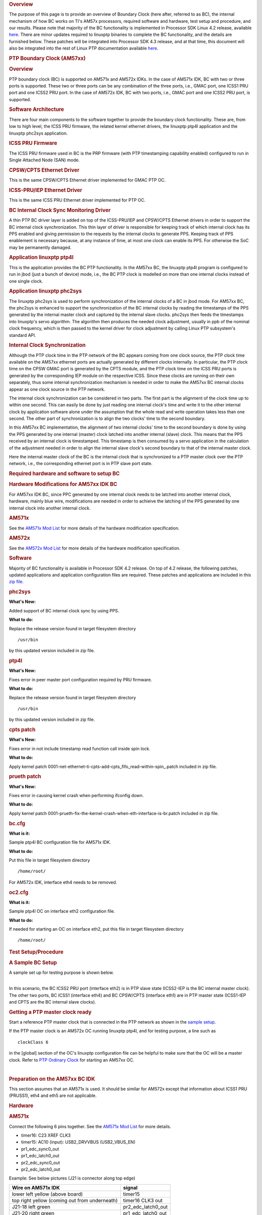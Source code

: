 .. http://processors.wiki.ti.com/index.php/Processor_SDK_LINUX_PTP_BC

.. rubric:: Overview
   :name: overview

The purpose of this page is to provide an overview of Boundary Clock
(here after, referred to as BC), the internal mechanism of how BC works
on TI's AM57x processors, required software and hardware, test setup and
procedure, and our results. Please note that majority of the BC
functionality is implemented in Processor SDK Linux 4.2 release,
available
`here <http://software-dl.ti.com/processor-sdk-linux-rt/esd/AM57X/04_02_00_09/index_FDS.html>`__.
There are minor updates required to linuxptp binaries to complete the BC
functionality, and the details are furnished below. These patches will
be integrated into Processor SDK 4.3 release, and at that time, this
document will also be integrated into the rest of Linux PTP
documentation available
`here <http://processors.wiki.ti.com/index.php/Processor_SDK_LINUX_PTP>`__.

.. rubric:: PTP Boundary Clock (AM57xx)
   :name: ptp-boundary-clock-am57xx

.. rubric:: Overview
   :name: overview-1

PTP boundary clock (BC) is supported on AM571x and AM572x IDKs. In the
case of AM571x IDK, BC with two or three ports is supported. These two
or three ports can be any combination of the three ports, i.e., GMAC
port, one ICSS1 PRU port and one ICSS2 PRU port. In the case of AM572x
IDK, BC with two ports, i.e., GMAC port and one ICSS2 PRU port, is
supported.

.. rubric:: Software Architecture
   :name: software-architecture

There are four main components to the software together to provide the
boundary clock functionality. These are, from low to high level, the
ICSS PRU firmware, the related kernel ethernet drivers, the linuxptp
ptp4l application and the linuxptp phc2sys application.

.. rubric:: ICSS PRU Firmware
   :name: icss-pru-firmware

The ICSS PRU firmware used in BC is the PRP firmware (with PTP
timestamping capability enabled) configured to run in Single Attached
Node (SAN) mode.

.. rubric:: CPSW/CPTS Ethernet Driver
   :name: cpswcpts-ethernet-driver

This is the same CPSW/CPTS Ethernet driver implemented for GMAC PTP OC.

.. rubric:: ICSS-PRU/IEP Ethernet Driver
   :name: icss-pruiep-ethernet-driver

This is the same ICSS PRU Ethernet driver implemented for PTP OC.

.. rubric:: BC Internal Clock Sync Monitoring Driver
   :name: bc-internal-clock-sync-monitoring-driver

A thin PTP BC driver layer is added on top of the ICSS-PRU/IEP and
CPSW/CPTS Ethernet drivers in order to support the BC internal clock
synchronization. This thin layer of driver is responsible for keeping
track of which internal clock has its PPS enabled and giving permission
to the requests by the internal clocks to generate PPS. Keeping track of
PPS enablement is necessary because, at any instance of time, at most
one clock can enable its PPS. For otherwise the SoC may be permanently
damaged.

.. rubric:: Application linuxptp ptp4l
   :name: application-linuxptp-ptp4l

This is the application provides the BC PTP functionality. In the AM57xx
BC, the linuxptp ptp4l program is configured to run in jbod (just a
bunch of device) mode, i.e., the BC PTP clock is modelled on more than
one internal clocks instead of one single clock.

.. rubric:: Application linuxptp phc2sys
   :name: application-linuxptp-phc2sys

The linuxptp phc2sys is used to perform synchronization of the internal
clocks of a BC in jbod mode. For AM57xx BC, the phc2sys is enhanced to
support the synchronization of the BC internal clocks by reading the
timestamps of the PPS generated by the internal master clock and
captured by the internal slave clocks. phc2sys then feeds the timestamps
into linuxptp's servo algorithm. The algorithm then produces the needed
clock adjustment, usually in ppb of the nominal clock frequency, which
is then passed to the kernel driver for clock adjustment by calling
Linux PTP subsystem's standard API.

.. rubric:: Internal Clock Synchronization
   :name: internal-clock-synchronization

Although the PTP clock time in the PTP network of the BC appears coming
from one clock source, the PTP clock time available on the AM57xx
ethernet ports are actually generated by different clocks internally. In
particular, the PTP clock time on the CPSW GMAC port is generated by the
CPTS module, and the PTP clock time on the ICSS PRU ports is generated
by the corresponding IEP module on the respective ICSS. Since these
clocks are running on their own separately, thus some internal
synchronization mechanism is needed in order to make the AM57xx BC
internal clocks appear as one clock source in the PTP network.

The internal clock synchronization can be considered in two parts. The
first part is the alignment of the clock time up to within one second.
This can easily be done by just reading one internal clock's time and
write it to the other internal clock by application software alone under
the assumption that the whole read and write operation takes less than
one second. The other part of synchronization is to align the two
clocks' time to the second boundary.

In this AM57xx BC implementation, the alignment of two internal clocks'
time to the second boundary is done by using the PPS generated by one
internal (master) clock latched into another internal (slave) clock.
This means that the PPS received by an internal clock is timestamped.
This timestamp is then consumed by a servo application in the
calculation of the adjustment needed in order to align the internal
slave clock's second boundary to that of the internal master clock.

Here the internal master clock of the BC is the internal clock that is
synchronized to a PTP master clock over the PTP network, i.e., the
corresponding ethernet port is in PTP slave port state.

.. rubric:: Required hardware and software to setup BC
   :name: required-hardware-and-software-to-setup-bc

.. rubric:: Hardware Modifications for AM57xx IDK BC
   :name: hardware-modifications-for-am57xx-idk-bc

For AM57xx IDK BC, since PPC generated by one internal clock needs to be
latched into another internal clock, hardware, mainly blue wire,
modifications are needed in order to achieive the latching of the PPS
generated by one internal clock into another internal clock.

.. rubric:: AM571x
   :name: am571x

See the `AM571x Mod
List <http://processors.wiki.ti.com/images/6/66/Am571x_idk_bc_ModList.pdf>`__
for more details of the hardware modification specification.

.. rubric:: AM572x
   :name: am572x

See the `AM572x Mod
List <http://processors.wiki.ti.com/images/c/c3/Am572x_idk_bc_ModList.pdf>`__
for more details of the hardware modification specification.

.. rubric:: Software
   :name: software

Majority of BC functionality is available in Processor SDK 4.2 release.
On top of 4.2 release, the following patches, updated applications and
application configuration files are required. These patches and
applications are included in this `zip
file <http://processors.wiki.ti.com/images/5/51/Bc_patches.zip>`__.

.. rubric:: phc2sys
   :name: phc2sys

**What's New:**

Added support of BC internal clock sync by using PPS.

**What to do:**

Replace the release version found in target filesystem directory

::

    /usr/bin

by this updated version included in zip file.

.. rubric:: ptp4l
   :name: ptp4l

**What's New:**

Fixes error in peer master port configuration required by PRU firmware.

**What to do:**

Replace the release version found in target filesystem directory

::

    /usr/bin

by this updated version included in zip file.

.. rubric:: cpts patch
   :name: cpts-patch

**What's New:**

Fixes error in not include timestamp read function call inside spin
lock.

**What to do:**

Apply kernel patch
0001-net-ethernet-ti-cpts-add-cpts\_fifo\_read-within-spin\_.patch
included in zip file.

.. rubric:: prueth patch
   :name: prueth-patch

**What's New:**

Fixes error in causing kernel crash when performing ifconfig down.

**What to do:**

Apply kernel patch
0001-prueth-fix-the-kernel-crash-when-eth-interface-is-br.patch included
in zip file.

.. rubric:: bc.cfg
   :name: bc.cfg

**What is it:**

Sample ptp4l BC configuration file for AM571x IDK.

**What to do:**

Put this file in target filesystem directory

::

    /home/root/

For AM572x IDK, interface eth4 needs to be removed.

.. rubric:: oc2.cfg
   :name: oc2.cfg

**What is it:**

Sample ptp4l OC on interface eth2 configuration file.

**What to do:**

If needed for starting an OC on interface eth2, put this file in target
filesystem directory

::

    /home/root/

.. rubric:: Test Setup/Procedure
   :name: test-setupprocedure

.. rubric:: A Sample BC Setup
   :name: a-sample-bc-setup

A sample set up for testing purpose is shown below.

.. Image:: ../images/Bc_connect.jpg

| 
| In this scenario, the BC ICSS2 PRU port (interface eth2) is in PTP
  slave state (ICSS2-IEP is the BC internal master clock). The other two
  ports, BC ICSS1 (interface eth4) and BC CPSW/CPTS (interface eth1) are
  in PTP master state (ICSS1-IEP and CPTS are the BC internal slave
  clocks).

.. rubric:: Getting a PTP master clock ready
   :name: getting-a-ptp-master-clock-ready

Start a reference PTP master clock that is connected in the PTP network
as shown in the `sample setup <#A_Sample_BC_Setup>`__.

If the PTP master clock is an AM572x OC running linuxptp ptp4l, and for
testing purpose, a line such as

::

    clockClass 6

in the [global] section of the OC's linuxptp configuration file can be
helpful to make sure that the OC will be a master clock. Refer to `PTP
Ordinary
Clock <http://processors.wiki.ti.com/index.php/Processor_SDK_LINUX_PTP#PTP_Ordinary_Clock>`__
for starting an AM57xx OC.

| 

.. rubric:: Preparation on the AM57xx BC IDK
   :name: preparation-on-the-am57xx-bc-idk

This section assumes that an AM571x is used. It should be similar for
AM572x except that information about ICSS1 PRU (PRUSS1), eth4 and eth5
are not applicable.

.. rubric:: Hardware
   :name: hardware

.. rubric:: AM571x
   :name: am571x-1

Connect the following 6 pins together. See the `AM571x Mod
List <http://processors.wiki.ti.com/images/6/66/Am571x_idk_bc_ModList.pdf>`__
for more details.

-  timer16: C23 XREF CLK3
-  timer15: AC10 (input): USB2\_DRVVBUS (USB2\_VBUS\_EN)
-  pr1\_edc\_sync0\_out
-  pr1\_edc\_latch0\_out
-  pr2\_edc\_sync0\_out
-  pr2\_edc\_latch0\_out

Example: See below pictures (J21 is connector along top edge)

+--------------------------------------+--------------------------------------+
| Wire on AM571x IDK                   | signal                               |
+======================================+======================================+
| lower left yellow (above board)      | .. raw:: html                        |
|                                      |                                      |
|                                      |    <div style="text-align: center;"> |
|                                      |                                      |
|                                      | timer15                              |
|                                      |                                      |
|                                      | .. raw:: html                        |
|                                      |                                      |
|                                      |    </div>                            |
+--------------------------------------+--------------------------------------+
| top right yellow (coming out from    | .. raw:: html                        |
| underneath)                          |                                      |
|                                      |    <div style="text-align: center;"> |
|                                      |                                      |
|                                      | timer16 CLK3 out                     |
|                                      |                                      |
|                                      | .. raw:: html                        |
|                                      |                                      |
|                                      |    </div>                            |
+--------------------------------------+--------------------------------------+
| J21-18 left green                    | .. raw:: html                        |
|                                      |                                      |
|                                      |    <div style="text-align: center;"> |
|                                      |                                      |
|                                      | pr2\_edc\_latch0\_out                |
|                                      |                                      |
|                                      | .. raw:: html                        |
|                                      |                                      |
|                                      |    </div>                            |
+--------------------------------------+--------------------------------------+
| J21-20 right green                   | .. raw:: html                        |
|                                      |                                      |
|                                      |    <div style="text-align: center;"> |
|                                      |                                      |
|                                      | pr1\_edc\_latch0\_out                |
|                                      |                                      |
|                                      | .. raw:: html                        |
|                                      |                                      |
|                                      |    </div>                            |
+--------------------------------------+--------------------------------------+
| J21-54 left red                      | .. raw:: html                        |
|                                      |                                      |
|                                      |    <div style="text-align: center;"> |
|                                      |                                      |
|                                      | pr1\_edc\_sync0\_out                 |
|                                      |                                      |
|                                      | .. raw:: html                        |
|                                      |                                      |
|                                      |    </div>                            |
+--------------------------------------+--------------------------------------+
| J21-56 right red                     | .. raw:: html                        |
|                                      |                                      |
|                                      |    <div style="text-align: center;"> |
|                                      |                                      |
|                                      | pr2\_edc\_sync0\_out                 |
|                                      |                                      |
|                                      | .. raw:: html                        |
|                                      |                                      |
|                                      |    </div>                            |
+--------------------------------------+--------------------------------------+

.. Image:: ../images/Am571x_whole_small2.jpg

and this more J21 focused of the same picture above

.. Image:: ../images/Am571x_j21.jpg

.. rubric:: AM572x
   :name: am572x-1

Connect the following 4 pins together. See the `AM572x Mod
List <http://processors.wiki.ti.com/images/c/c3/Am572x_idk_bc_ModList.pdf>`__
for more details.

-  timer16: C23 XREF CLK3
-  timer15: AC10 (input): USB2\_DRVVBUS (USB2\_VBUS\_EN)
-  pr2\_edc\_sync0\_out
-  pr2\_edc\_latch0\_out

.. rubric:: Software
   :name: software-1

See a complete sample log for AM571x BC log
`here <http://processors.wiki.ti.com/images/2/20/Bc_20180112.pdf>`__. As
is shown in the log, right after the root login, the content of some
shell scripts are displayed. Some of the scrits are for retrieving
system information while others are for performing configurations. These
sample scripts are for informational purpose only.

Since BC and OC are supported by using the PRP firmware configured to
run in SAN mode, make sure to boot up the kernel with the parameters

-  ti\_prueth.pruss1\_ethtype=2
-  ti\_prueth.pruss2\_ethtype=2

in the bootargs. The firmware

-  am57xx-pru0-pruprp-fw.elf
-  am57xx-pru1-pruprp-fw.elf

will be loaded.

Make sure the following two lines appear in the start up log:

::

    prueth pruss2_eth: TI PRU ethernet (type 2) driver initialized
    prueth pruss1_eth: TI PRU ethernet (type 2) driver initialized

Once the AM57xx IDK is boot into kernel prompt, use command, for
example,

::

    $ ls /sys/devices/platform/pruss1_eth/net
      eth4/  eth5/

to see which interface is available on which ICSS. For GMAC port, use
the command

::

    $ ls /sys/devices/platform/44000000.ocp/48484000.ethernet/net
      eth0/ eth1/

Then enable SAN mode on each of the ICSS PRU interfaces (assuming eth2
and eth3 are on ICSS2, eth4 and eth5 are on ICSS1):

::

    $ echo 1 > /sys/kernel/debug/prueth-eth2/prp_emac_mode
    $ echo 1 > /sys/kernel/debug/prueth-eth3/prp_emac_mode
    $ echo 1 > /sys/kernel/debug/prueth-eth4/prp_emac_mode
    $ echo 1 > /sys/kernel/debug/prueth-eth5/prp_emac_mode

Next, configure each BC interface with a proper IP address. For example,

::

    $ ifconfig eth1 192.168.1.1

::

    $ ifconfig eth2 192.168.2.1

::

    $ ifconfig eth4 192.168.4.1

.. rubric:: Starting the BC applications
   :name: starting-the-bc-applications

Make sure the linuxptp BC configuration file bc.cfg (included in zip
file)

::

    [global]
    tx_timestamp_timeout 10
    logMinPdelayReqInterval -3
    logSyncInterval -3
    twoStepFlag 1
    summary_interval 0
    [eth1]
    boundary_clock_jbod 1
    egressLatency 146
    ingressLatency 346
    [eth2]
    boundary_clock_jbod 1
    egressLatency 726
    ingressLatency 186
    [eth4]
    boundary_clock_jbod 1
    egressLatency 726
    ingressLatency 186

is available in the filesystem. Start ptp4l in the background and with
display log to stdout enabled:

::

    $ ptp4l -2 -P -f bc.cfg -m &

Wait to see the PTP slave port clock is sync and stabilized, for
example, seeing similar lines:

::

    ptp4l[304.713]: rms    7 max   12 ( -12,    1) freq  -8253 +/-   4 delay     7 +/-   1
    ptp4l[305.714]: rms    2 max    4 (  -4,    2) freq  -8248 +/-   3 delay     8 +/-   0
    ptp4l[306.714]: rms    2 max    3 (  -3,    3) freq  -8248 +/-   3 delay     8 +/-   0

then start phc2sys to perform the BC internal clock sync in the
background

::

    $ phc2sys -a -X -g eth1 -m &

where the new options added in this implementation are

::

    -X: use extts (pps) to perform BC internal clock synchronization.
    -g: specify which interface is the GMAC port interface

Lines similar to the following should be displayed after a few seconds
(mixed with the "ptp4l[304.713]: rms ..." lines from ptp4l) :

::

    phc2sys[373.480]: eth4 phc offset       -14 s2 freq   -8311
    phc2sys[373.500]: eth1 phc offset       -18 s2 freq   -8315

Start an AM57xx OC in slave only mode connected to a BC's master port,
for example, the AM572x OC-3 in the `sample
setup <#A_Sample_BC_Setup>`__. To make sure the OC is started in slave
only mode, the ptp4l command

::

    $ ptp4l -2 -P -f oc.cfg -s -m

can be used. The slave OC's PPS can then be measured against the
reference PTP master clock's PPS.

.. rubric:: Forcing BC Port State Change (for Testing Purpose)
   :name: forcing-bc-port-state-change-for-testing-purpose

To force a port state change on the BC ports for testing purpose, one
can bring down the current reference PTP master clock and bring up
another reference PTP master clock connected to, for example, the BC's
eth1 interface in the `sample setup <#A_Sample_BC_Setup>`__. Or simply
rearrange the cable connections in the `sample
setup <#A_Sample_BC_Setup>`__ as shown below.

.. Image:: ../images/Bc_reconnect.jpg

See
`here <http://processors.wiki.ti.com/images/8/83/Bc_reconnect_20180112.pdf>`__
for a sample log when the BC's cables are reconnected. The sample log
starts right before when the cable is disconnected from eth2 on BC's
ICSS2 in the `sample setup <#A_Sample_BC_Setup>`__.

.. rubric:: Test Results
   :name: test-results

.. rubric:: BC (GMAC ICSS2)
   :name: bc-gmac-icss2

| Oregano <==> BC-GMAC-eth1 <==> BC-ICSS2-eth2 <==> OC-ICSS2-eth2

.. Image:: ../images/Pic_ptp_bc_eth1_eth2.png

| 

.. rubric:: BC (GMAC ICSS1)
   :name: bc-gmac-icss1

| Oregano <==> BC-GMAC-eth1 <==> BC-ICSS1-eth4 <==> OC-ICSS2-eth2

.. Image:: ../images/Pic_ptp_bc_eth1_eth4.png

.. rubric:: BC (ICSS2 GMAC)
   :name: bc-icss2-gmac

| Oregano <==> BC-ICSS2-eth2 <==> BC-GMAC-eth1 <==> OC-GMAC-eth1

.. Image:: ../images/Pic_ptp_bc_eth2_eth1.png

.. rubric:: BC (ICSS1 GMAC)
   :name: bc-icss1-gmac

| Oregano <==> BC-ICSS1-eth4 <==> BC-GMAC-eth1 <==> OC-GMAC-eth1

.. Image:: ../images/Pic_ptp_bc_eth4_eth1.png

.. rubric:: BC (ICSS2 ICSS1)
   :name: bc-icss2-icss1

| Oregano <==> BC-ICSS2-eth2 <==> BC-ICSS1-eth4 <==> OC-ICSS2-eth2

.. Image:: ../images/Pic_ptp_bc_eth2_eth4.png

.. rubric:: BC (ICSS1 ICSS2)
   :name: bc-icss1-icss2

| Oregano <==> BC-ICSS1-eth4 <==> BC-ICSS2-eth2 <==> OC-ICSS2-eth2

.. Image:: ../images/Pic_ptp_bc_eth4_eth2.png

.. rubric:: Limitations
   :name: limitations

-  At most one port from each of the three modules, CPSW, ICSS1 and
   ICSS2, can be as a BC interface.

-  In the current implementation, when running more than one OC, for
   example, ICSS1 OC and ICSS2 OC, only one pps can be enabled through
   command line. In this example, if ptp1 is the device for ICSS2 OC and
   ptp2 is the device for ICSS1 OC, then only one of the following will
   be allowed:

::

    echo 1 > /sys/devices/platform/pruss2_eth/ptp/ptp1/pps_enable

or

::

    echo 1 > /sys/devices/platform/pruss1_eth/ptp/ptp2/pps_enable

The same is true for other combinations. The intention is to avoid
having more than one PPS enabled when the IDK has the HW mod mentioned
in `Hardware Modifications for AM57xx IDK
BC <#Hardware_Modifications_for_AM57xx_IDK_BC>`__ and the pins are tied
together.

.. rubric:: Known Issues
   :name: known-issues

-  JIRA PLSK-1771: Intermittent Linux crash is observed on PRU ports in
   PTP tests

